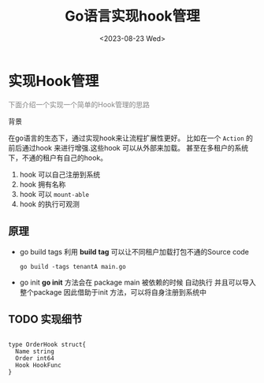 #+title: Go语言实现hook管理
#+date: <2023-08-23 Wed>

#+begin_export html
<style>
    @keyframes blink {
        0% { opacity: 1; }
        50% { opacity: 0; }
        100% { opacity: 1; }
    }
    .custom-cursor {
        cursor: pointer;
        animation: blink 2s 1;
    }
</style>
#+end_export

* 实现Hook管理

  #+begin_export html
  <p class="custom-cursor" style="color:gray">下面介绍一个实现一个简单的Hook管理的思路</p
  #+end_export
** 背景
   在go语言的生态下，通过实现hook来让流程扩展性更好。
   比如在一个 ~Action~ 的前后通过hook 来进行增强.这些hook 可以从外部来加载。
   甚至在多租户的系统下，不通的租户有自己的hook。
   1. hook 可以自己注册到系统
   2. hook 拥有名称
   3. hook 可以 ~mount-able~
   4. hook 的执行可观测
   
** 原理
   + go build tags
      利用 **build tag** 可以让不同租户加载打包不通的Source code

             
    #+begin_src shell
      go build -tags tenantA main.go
    #+end_src

   + go init
     **go init** 方法会在 package main 被依赖的时候 自动执行 并且可以导入整个package
     因此借助于init 方法，可以将自身注册到系统中

** TODO 实现细节
   




#+begin_example 

type OrderHook struct{
  Name string
  Order int64
  Hook HookFunc
}

#+end_example
